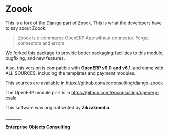 
* Zoook

This is a fork of the Django part of Zoook. This is what the
developers have to say about Zoook:
#+BEGIN_QUOTE
Zoook is e-commerce OpenERP App without connector. Forget connectors
and errors.
#+END_QUOTE

We forked this package to provide better packaging facilities to this
module, bugfixing, and new features.

Also, this version is compatible with *OpenERP v6.0 and v6.1*,
and come with ALL SOURCES, including the templates and payment modules.

This sources are available in https://github.com/eoconsulting/django-zoook

The OpenERP module part is in https://github.com/eoconsulting/openerp-esale

This software was original writed by *Zikzakmedia*.

__________

*[[http://www.eoconsulting.com.ar][Enterprise Objects Consulting]]*
